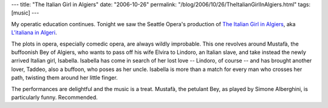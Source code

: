 ---
title: "The Italian Girl in Algiers"
date: "2006-10-26"
permalink: "/blog/2006/10/26/TheItalianGirlInAlgiers.html"
tags: [music]
---



.. image:: /content/binary/italian-girl-opera.jpg
    :alt: The Italian Girl in Algiers
    :target: http://www.seattleopera.org/operas/2006-2007/italian/
    :class: right-float

My operatic education continues.
Tonight we saw the Seattle Opera's production of
`The Italian Girl in Algiers
<http://www.seattleopera.org/operas/2006-2007/italian/>`_,
aka `L'italiana in Algeri
<http://en.wikipedia.org/wiki/L%27Italiana_in_Algeri>`_.

The plots in opera, especially comedic opera, are always wildly improbable.
This one revolves around Mustafà, the buffoonish Bey of Algiers, who wants
to pass off his wife Elvira to Lindoro, an Italian slave, and take instead
the newly arrived Italian girl, Isabella. Isabella has come in search of
her lost love -- Lindoro, of course -- and has brought another lover,
Taddeo, also a buffoon, who poses as her uncle.
Isabella is more than a match for every man who crosses her path,
twisting them around her little finger.

The performances are delightful and the music is a treat.
Mustafà, the petulant Bey, as played by Simone Alberghini, is particularly funny.
Recommended.

.. _permalink:
    /blog/2006/10/26/TheItalianGirlInAlgiers.html
